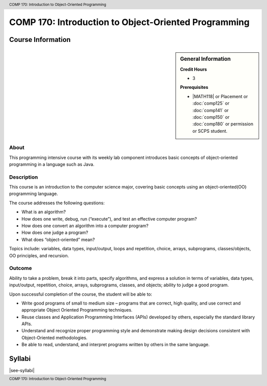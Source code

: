 .. header:: COMP 170: Introduction to Object-Oriented Programming
.. footer:: COMP 170: Introduction to Object-Oriented Programming

.. index::
    Introduction to Object-Oriented Programming
    Introduction
    Object-Oriented Programming
    Object-Oriented
    Programming
    COMP 170

#####################################################
COMP 170: Introduction to Object-Oriented Programming
#####################################################

******************
Course Information
******************

.. sidebar:: General Information

    **Credit Hours**

    * 3

    **Prerequisites**

    * |MATH118| or Placement or :doc:`comp125` or :doc:`comp141` or :doc:`comp150` or :doc:`comp180` or permission or SCPS student.

About
=====

This programming intensive course with its weekly lab component introduces basic concepts of object-oriented programming in a language such as Java.

Description
===========

This course is an introduction to the computer science major, covering basic concepts using an object-oriented(OO) programming language.

The course addresses the following questions:

* What is an algorithm?
* How does one write, debug, run (“execute”), and test an effective computer program?
* How does one convert an algorithm into a computer program?
* How does one judge a program?
* What does “object-oriented” mean?

Topics include: variables, data types, input/output, loops and repetition, choice, arrays, subprograms, classes/objects, OO principles, and recursion.

Outcome
=======

Ability to take a problem, break it into parts, specify algorithms, and express a solution in terms of variables, data types, input/output, repetition, choice, arrays, subprograms, classes, and objects; ability to judge a good program.

Upon successful completion of the course, the student will be able to:

* Write good programs of small to medium size – programs that are correct, high quality, and use correct and appropriate Object Oriented Programming techniques.
* Reuse classes and Application Programming Interfaces (APIs) developed by others, especially the standard library APIs.
* Understand and recognize proper programming style and demonstrate making design decisions consistent with Object-Oriented  methodologies.
* Be able to read, understand, and interpret programs written by others in the same language.

*******
Syllabi
*******

|see-syllabi|
